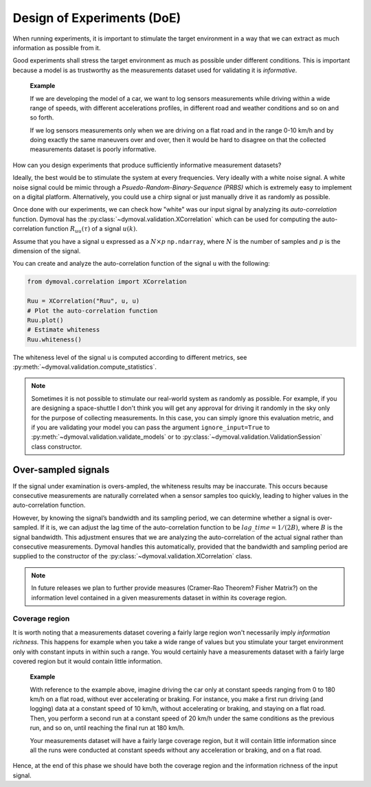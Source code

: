 .. _doe:

#############################
 Design of Experiments (DoE)
#############################

When running experiments, it is important to stimulate the target environment
in a way that we can extract as much information as possible from it.

Good experiments shall stress the target environment as much as possible under
different conditions. This is important because a model is as trustworthy as
the measurements dataset used for validating it is *informative*.

   **Example**

   If we are developing the model of a car, we want to log sensors
   measurements while driving within a wide range of speeds, with different
   accelerations profiles, in different road and weather conditions and so on
   and so forth.

   If we log sensors measurements only when we are driving on a flat road and
   in the range 0-10 km/h and by doing exactly the same maneuvers over and
   over, then it would be hard to disagree on that the collected measurements
   dataset is poorly informative.

How can you design experiments that produce sufficiently informative
measurement datasets?

Ideally, the best would be to stimulate the system at every frequencies. Very
ideally with a white noise signal. A white noise signal could be mimic through
a *Psuedo-Random-Binary-Sequence (PRBS)* which is extremely easy to implement
on a digital platform. Alternatively, you could use a chirp signal or just
manually drive it as randomly as possible.

Once done with our experiments, we can check how "white" was our input signal
by analyzing its *auto-correlation* function. Dymoval has the
:py:class:`~dymoval.validation.XCorrelation` which can be used for computing
the auto-correlation function :math:`R_{uu}(\tau)` of a signal :math:`u(k)`.

Assume that you have a signal ``u`` expressed as a :math:`N \times p`
``np.ndarray``, where :math:`N` is the number of samples and :math:`p` is the
dimension of the signal.

You can create and analyze the auto-correlation function of the signal ``u``
with the following:

.. code::

   from dymoval.correlation import XCorrelation

   Ruu = XCorrelation("Ruu", u, u)
   # Plot the auto-correlation function
   Ruu.plot()
   # Estimate whiteness
   Ruu.whiteness()

The whiteness level of the signal ``u`` is computed according to different
metrics, see :py:meth:`~dymoval.validation.compute_statistics`.

.. note::

   Sometimes it is not possible to stimulate our real-world system as randomly
   as possible. For example, if you are designing a space-shuttle I don't
   think you will get any approval for driving it randomly in the sky only for
   the purpose of collecting measurements. In this case, you can simply ignore
   this evaluation metric, and if you are validating your model you can pass
   the argument ``ignore_input=True`` to
   :py:meth:`~dymoval.validation.validate_models` or to
   :py:class:`~dymoval.validation.ValidationSession` class constructor.

**********************
 Over-sampled signals
**********************

If the signal under examination is overs-ampled, the whiteness results may be
inaccurate. This occurs because consecutive measurements are naturally
correlated when a sensor samples too quickly, leading to higher values in the
auto-correlation function.

However, by knowing the signal’s bandwidth and its sampling period, we can
determine whether a signal is over-sampled. If it is, we can adjust the lag
time of the auto-correlation function to be :math:`lag\_time = 1/(2B)`, where
:math:`B` is the signal bandwidth. This adjustment ensures that we are
analyzing the auto-correlation of the actual signal rather than consecutive
measurements. Dymoval handles this automatically, provided that the bandwidth
and sampling period are supplied to the constructor of the
:py:class:`~dymoval.validation.XCorrelation` class.

.. note::

   In future releases we plan to further provide measures (Cramer-Rao Theorem?
   Fisher Matrix?) on the information level contained in a given measurements
   dataset in within its coverage region.

Coverage region
===============

It is worth noting that a measurements dataset covering a fairly large region
won't necessarily imply *information richness.* This happens for example when
you take a wide range of values but you stimulate your target environment only
with constant inputs in within such a range. You would certainly have a
measurements dataset with a fairly large covered region but it would contain
little information.

   **Example**

   With reference to the example above, imagine driving the car only at
   constant speeds ranging from 0 to 180 km/h on a flat road, without ever
   accelerating or braking. For instance, you make a first run driving (and
   logging) data at a constant speed of 10 km/h, without accelerating or
   braking, and staying on a flat road. Then, you perform a second run at a
   constant speed of 20 km/h under the same conditions as the previous run,
   and so on, until reaching the final run at 180 km/h.

   Your measurements dataset will have a fairly large coverage region, but it
   will contain little information since all the runs were conducted at
   constant speeds without any acceleration or braking, and on a flat road.

Hence, at the end of this phase we should have both the coverage region and
the information richness of the input signal.
